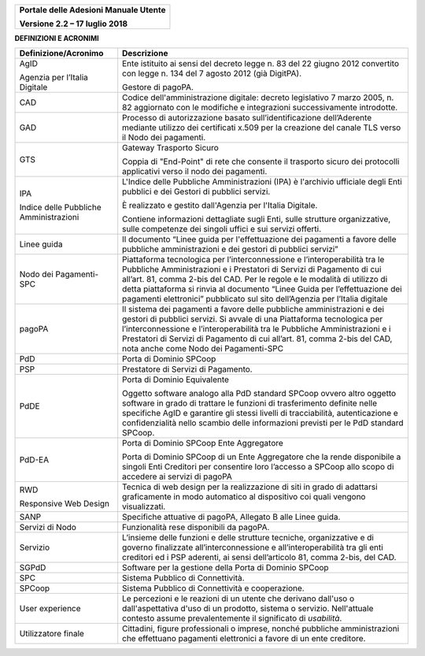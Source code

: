 ﻿
|image0|

+-------------------------------------------------+
| **Portale delle Adesioni Manuale Utente**       |
|                                                 |
| **Versione 2.2 – 17 luglio 2018**               |
+-------------------------------------------------+


**DEFINIZIONI E ACRONIMI**

+----------------------------------------+-----------------------------------+
| Definizione/Acronimo                   | Descrizione                       |
+========================================+===================================+
| AgID                                   | Ente istituito ai sensi del       |
|                                        | decreto legge n. 83 del 22 giugno |
| Agenzia per l’Italia Digitale          | 2012 convertito con legge n. 134  |
|                                        | del 7 agosto 2012 (già DigitPA).  |
|                                        |                                   |
|                                        | Gestore di pagoPA.                |
+----------------------------------------+-----------------------------------+
| CAD                                    | Codice dell'amministrazione       |
|                                        | digitale: decreto legislativo 7   |
|                                        | marzo 2005, n. 82 aggiornato con  |
|                                        | le modifiche e integrazioni       |
|                                        | successivamente introdotte.       |
+----------------------------------------+-----------------------------------+
| GAD                                    | Processo di autorizzazione basato |
|                                        | sull’identificazione              |
|                                        | dell’Aderente mediante utilizzo   |
|                                        | dei certificati x.509 per la      |
|                                        | creazione del canale TLS verso il |
|                                        | Nodo dei pagamenti.               |
+----------------------------------------+-----------------------------------+
| GTS                                    | Gateway Trasporto Sicuro          |
|                                        |                                   |
|                                        | Coppia di "End-Point" di rete che |
|                                        | consente il trasporto sicuro dei  |
|                                        | protocolli applicativi verso il   |
|                                        | nodo dei pagamenti.               |
+----------------------------------------+-----------------------------------+
| IPA                                    | L'Indice delle Pubbliche          |
|                                        | Amministrazioni (IPA) è           |
|                                        | l'archivio ufficiale degli Enti   |
| Indice delle Pubbliche Amministrazioni | pubblici e dei Gestori di         |
|                                        | pubblici servizi.                 |
|                                        |                                   |
|                                        | È realizzato e gestito            |
|                                        | dall'Agenzia per l'Italia         |
|                                        | Digitale.                         |
|                                        |                                   |
|                                        | Contiene informazioni dettagliate |
|                                        | sugli Enti, sulle strutture       |
|                                        | organizzative, sulle competenze   |
|                                        | dei singoli uffici e sui servizi  |
|                                        | offerti.                          |
+----------------------------------------+-----------------------------------+
| Linee guida                            | Il documento “Linee guida per     |
|                                        | l'effettuazione dei pagamenti a   |
|                                        | favore delle pubbliche            |
|                                        | amministrazioni e dei gestori di  |
|                                        | pubblici servizi”                 |
+----------------------------------------+-----------------------------------+
| Nodo dei Pagamenti-SPC                 | Piattaforma tecnologica per       |
|                                        | l’interconnessione e              |
|                                        | l’interoperabilità tra le         |
|                                        | Pubbliche Amministrazioni e i     |
|                                        | Prestatori di Servizi di          |
|                                        | Pagamento di cui all’art. 81,     |
|                                        | comma 2-bis del CAD. Per le       |
|                                        | regole e le modalità di utilizzo  |
|                                        | di detta piattaforma si rinvia al |
|                                        | documento “Linee Guida per        |
|                                        | l’effettuazione dei pagamenti     |
|                                        | elettronici” pubblicato sul sito  |
|                                        | dell’Agenzia per l’Italia         |
|                                        | digitale                          |
+----------------------------------------+-----------------------------------+
| pagoPA                                 | Il sistema dei pagamenti a favore |
|                                        | delle pubbliche amministrazioni e |
|                                        | dei gestori di pubblici servizi.  |
|                                        | Si avvale di una Piattaforma      |
|                                        | tecnologica per                   |
|                                        | l’interconnessione e              |
|                                        | l’interoperabilità tra le         |
|                                        | Pubbliche Amministrazioni e i     |
|                                        | Prestatori di Servizi di          |
|                                        | Pagamento di cui all’art. 81,     |
|                                        | comma 2-bis del CAD, nota anche   |
|                                        | come Nodo dei Pagamenti-SPC       |
+----------------------------------------+-----------------------------------+
| PdD                                    | Porta di Dominio SPCoop           |
+----------------------------------------+-----------------------------------+
| PSP                                    | Prestatore di Servizi di          |
|                                        | Pagamento.                        |
+----------------------------------------+-----------------------------------+
| PdDE                                   | Porta di Dominio Equivalente      |
|                                        |                                   |
|                                        | Oggetto software analogo alla PdD |
|                                        | standard SPCoop ovvero altro      |
|                                        | oggetto software in grado di      |
|                                        | trattare le funzioni di           |
|                                        | trasferimento definite nelle      |
|                                        | specifiche AgID e garantire gli   |
|                                        | stessi livelli di tracciabilità,  |
|                                        | autenticazione e confidenzialità  |
|                                        | nello scambio delle informazioni  |
|                                        | previsti per le PdD standard      |
|                                        | SPCoop.                           |
+----------------------------------------+-----------------------------------+
| PdD-EA                                 | Porta di Dominio SPCoop Ente      |
|                                        | Aggregatore                       |
|                                        |                                   |
|                                        | Porta di Dominio SPCoop di un     |
|                                        | Ente Aggregatore che la rende     |
|                                        | disponibile a singoli Enti        |
|                                        | Creditori per consentire loro     |
|                                        | l’accesso a SPCoop allo scopo di  |
|                                        | accedere ai servizi di pagoPA     |
+----------------------------------------+-----------------------------------+
| RWD                                    | Tecnica di web design per la      |
|                                        | realizzazione di siti in grado di |
| Responsive Web Design                  | adattarsi graficamente in modo    |
|                                        | automatico al dispositivo coi     |
|                                        | quali vengono visualizzati.       |
+----------------------------------------+-----------------------------------+
| SANP                                   | Specifiche attuative di pagoPA,   |
|                                        | Allegato B alle Linee guida.      |
+----------------------------------------+-----------------------------------+
| Servizi di Nodo                        | Funzionalità rese disponibili da  |
|                                        | pagoPA.                           |
+----------------------------------------+-----------------------------------+
| Servizio                               | L’insieme delle funzioni e delle  |
|                                        | strutture tecniche, organizzative |
|                                        | e di governo finalizzate          |
|                                        | all’interconnessione e            |
|                                        | all’interoperabilità tra gli enti |
|                                        | creditori ed i PSP aderenti, ai   |
|                                        | sensi dell’articolo 81, comma     |
|                                        | 2-bis, del CAD.                   |
+----------------------------------------+-----------------------------------+
| SGPdD                                  | Software per la gestione della    |
|                                        | Porta di Dominio SPCoop           |
+----------------------------------------+-----------------------------------+
| SPC                                    | Sistema Pubblico di Connettività. |
+----------------------------------------+-----------------------------------+
| SPCoop                                 | Sistema Pubblico di Connettività  |
|                                        | e cooperazione.                   |
+----------------------------------------+-----------------------------------+
| User experience                        | Le percezioni e le reazioni di un |
|                                        | utente che derivano dall'uso o    |
|                                        | dall'aspettativa d'uso di un      |
|                                        | prodotto, sistema o servizio.     |
|                                        | Nell'attuale contesto assume      |
|                                        | prevalentemente il significato di |
|                                        | *usabilità*.                      |
+----------------------------------------+-----------------------------------+
| Utilizzatore finale                    | Cittadini, figure professionali o |
|                                        | imprese, nonché pubbliche         |
|                                        | amministrazioni che effettuano    |
|                                        | pagamenti elettronici a favore di |
|                                        | un ente creditore.                |
+----------------------------------------+-----------------------------------+

.. |image0| image:: media/header.png
   :width: 3.93701in
   :height: 0.89306in
